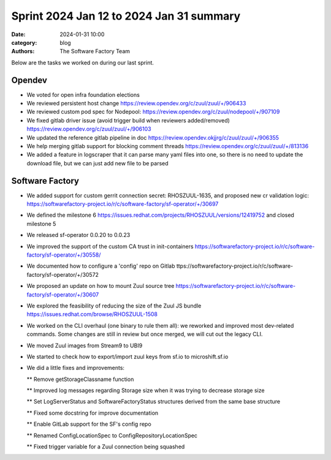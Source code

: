 Sprint 2024 Jan 12 to 2024 Jan 31 summary
#########################################

:date: 2024-01-31 10:00
:category: blog
:authors: The Software Factory Team

Below are the tasks we worked on during our last sprint.

Opendev
-------

* We voted for open infra foundation elections

* We reviewed persistent host change https://review.opendev.org/c/zuul/zuul/+/906433

* We reviewed custom pod spec for Nodepool: https://review.opendev.org/c/zuul/nodepool/+/907109

* We fixed gitlab driver issue (avoid trigger build when reviewers added/removed) https://review.opendev.org/c/zuul/zuul/+/906103

* We updated the reference gitlab pipeline in doc https://review.opendev.okjjrg/c/zuul/zuul/+/906355

* We help merging gitlab support for blocking comment threads https://review.opendev.org/c/zuul/zuul/+/813136

* We added a feature in logscraper that it can parse many yaml files into one, so there is no need to update the download file, but we can just add new file to be parsed

Software Factory
----------------

* We added support for custom gerrit connection secret: RHOSZUUL-1635, and proposed new cr validation logic: https://softwarefactory-project.io/r/c/software-factory/sf-operator/+/30697

* We defined the milestone 6 https://issues.redhat.com/projects/RHOSZUUL/versions/12419752 and closed milestone 5

* We released sf-operator 0.0.20 to 0.0.23

* We improved the support of the custom CA trust in init-containers https://softwarefactory-project.io/r/c/software-factory/sf-operator/+/30558/

* We documented how to configure a 'config' repo on Gitlab ttps://softwarefactory-project.io/r/c/software-factory/sf-operator/+/30572

* We proposed an update on how to mount Zuul source tree  https://softwarefactory-project.io/r/c/software-factory/sf-operator/+/30607

* We explored the feasibility of reducing the size of the Zuul JS bundle https://issues.redhat.com/browse/RHOSZUUL-1508

* We worked on the CLI overhaul (one binary to rule them all): we reworked and improved most dev-related commands. Some changes are still in review but once merged, we will cut out the legacy CLI.

* We moved Zuul images from Stream9 to UBI9

* We started to check how to export/import zuul keys from sf.io to microshift.sf.io

* We did a little fixes and improvements:

  ** Remove getStorageClassname function

  ** Improved log messages regarding Storage size when it was trying to decrease storage size

  ** Set LogServerStatus and SoftwareFactoryStatus structures derived from the same base structure

  ** Fixed some docstring for improve documentation

  ** Enable GitLab support for the SF's config repo

  ** Renamed ConfigLocationSpec to ConfigRepositoryLocationSpec

  ** Fixed trigger variable for a Zuul connection being squashed
